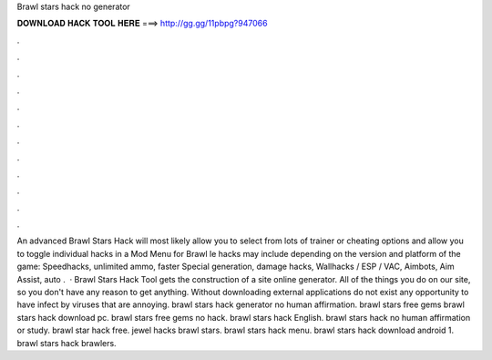 Brawl stars hack no generator

𝐃𝐎𝐖𝐍𝐋𝐎𝐀𝐃 𝐇𝐀𝐂𝐊 𝐓𝐎𝐎𝐋 𝐇𝐄𝐑𝐄 ===> http://gg.gg/11pbpg?947066

.

.

.

.

.

.

.

.

.

.

.

.

An advanced Brawl Stars Hack will most likely allow you to select from lots of trainer or cheating options and allow you to toggle individual hacks in a Mod Menu for Brawl le hacks may include depending on the version and platform of the game: Speedhacks, unlimited ammo, faster Special generation, damage hacks, Wallhacks / ESP / VAC, Aimbots, Aim Assist, auto .  · Brawl Stars Hack Tool gets the construction of a site online generator. All of the things you do on our site, so you don't have any reason to get anything. Without downloading external applications do not exist any opportunity to have infect by viruses that are annoying. brawl stars hack generator no human affirmation. brawl stars free gems brawl stars hack download pc. brawl stars free gems no hack. brawl stars hack English. brawl stars hack no human affirmation or study. brawl star hack free. jewel hacks brawl stars. brawl stars hack menu. brawl stars hack download android 1. brawl stars hack brawlers.